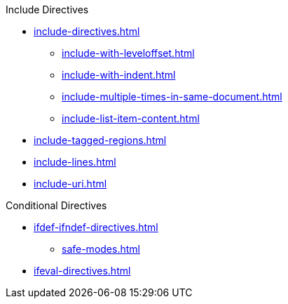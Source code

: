 .Include Directives
* xref:include-directives.adoc[]
** xref:include-with-leveloffset.adoc[]
** xref:include-with-indent.adoc[]
** xref:include-multiple-times-in-same-document.adoc[]
** xref:include-list-item-content.adoc[]
* xref:include-tagged-regions.adoc[]
* xref:include-lines.adoc[]
* xref:include-uri.adoc[]

.Conditional Directives
* xref:ifdef-ifndef-directives.adoc[]
** xref:safe-modes.adoc[]
* xref:ifeval-directives.adoc[]
